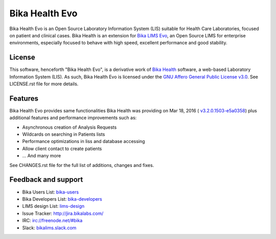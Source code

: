 Bika Health Evo
===============

Bika Health Evo is an Open Source Laboratory Information System (LIS) suitable
for Health Care Laboratories, focused on patient and clinical cases. Bika Health
is an extension for `Bika LIMS Evo <https://github.com/senaite/bika.lims>`_, an
Open Source LIMS for enterprise environments, especially focused to behave with
high speed, excellent performance and good stability.


License
-------

This software, henceforth "Bika Health Evo", is a derivative work of
`Bika Health <https://github.com/bikalims/bika.health>`_ software, a web-based
Laboratory Information System (LIS). As such, Bika Health Evo is licensed under
the
`GNU Affero General Public License v3.0 <https://www.gnu.org/licenses/agpl-3.0.txt>`_.
See LICENSE.rst file for more details.


Features
--------

Bika Health Evo provides same functionalities Bika Health was providing on
Mar 18, 2016 (
`v3.2.0.1503-e5a0358 <https://github.com/bikalims/bika.health/tree/e5a0358b65c98ad7f664f3041a1f6be174fd5fef>`_)
plus additional features and performance improvements such as:

- Asynchronous creation of Analysis Requests
- Wildcards on searching in Patients lists
- Performance optimizations in liss and database accessing
- Allow client contact to create patients
- ... And many more

See CHANGES.rst file for the full list of additions, changes and fixes.


Feedback and support
--------------------

* Bika Users List: `bika-users <http://lists.sourceforge.net/lists/listinfo/bika-users>`_
* Bika Developers List: `bika-developers <http://lists.sourceforge.net/lists/listinfo/bika-developers>`_
* LIMS design List: `lims-design <https://groups.google.com/forum/?hl=en#%21forum/bika-design>`_
* Issue Tracker: `http://jira.bikalabs.com/ <http://jira.bikalabs.com>`_
* IRC: `irc://freenode.net/#bika <irc://freenode.net/#bika>`_
* Slack: `bikalims.slack.com <http://slackin.bikalims.org>`_

